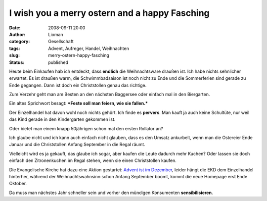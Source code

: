 I wish you a merry ostern and a happy Fasching
##############################################
:date: 2008-09-11 20:00
:author: Lioman
:category: Gesellschaft
:tags: Advent, Aufreger, Handel, Weihnachten
:slug: merry-ostern-happy-fasching
:status: published

Heute beim Einkaufen hab ich entdeckt, dass **endlich** die
Weihnachtsware draußen ist. Ich habe nichts sehnlicher erwartet. Es ist
draußen warm, die Schwimmbadsaison ist noch nicht zu Ende und die
Sommerferien sind gerade zu Ende gegangen. Dann ist doch ein
Christstollen genau das richtige.

Zum Verzehr geht man am Besten an den nächsten Baggersee oder einfach
mal in den Biergarten.

Ein altes Sprichwort besagt: ***Feste soll man feiern, wie sie
fallen.***

Der Einzelhandel hat davon wohl noch nichts gehört. Ich finde es
**pervers**. Man kauft ja auch keine Schultüte, nur weil das Kind gerade
in den Kindergarten gekommen ist.

Oder bietet man einem knapp 50jährigen schon mal den ersten Rollator an?

Ich glaube nicht und ich kann auch einfach nicht glauben, dass es den
Umsatz ankurbelt, wenn man die Ostereier Ende Januar und die
Christstollen Anfang September in die Regal räumt.

Vielleicht wird es ja gekauft, das glaube ich sogar, aber kaufen die
Leute dadurch mehr Kuchen? Oder lassen sie doch einfach den
Zitronenkuchen im Regal stehen, wenn sie einen Christstollen kaufen.

Die Evangelische Kirche hat dazu eine Aktion gestartet: `Advent ist im
Dezember <http://www.adventistimdezember.de/>`__, leider hängt die EKD
dem Einzelhandel hinterher, während der Weihnachtswahnsinn schon Anfang
September boomt, kommt die neue Homepage erst Ende Oktober.

Da muss man nächstes Jahr schneller sein und vorher den mündigen
Konsumenten **sensibilisieren**.
